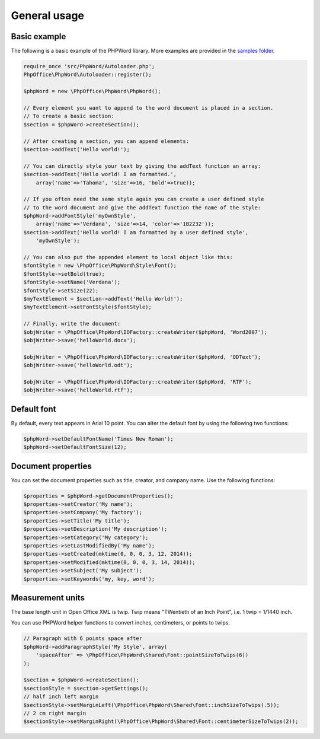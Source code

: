 .. _general:

General usage
=============

Basic example
-------------

The following is a basic example of the PHPWord library. More examples
are provided in the `samples folder <https://github.com/PHPOffice/PHPWord/tree/master/samples/>`__.

.. code-block:: php

    require_once 'src/PhpWord/Autoloader.php';
    PhpOffice\PhpWord\Autoloader::register();

    $phpWord = new \PhpOffice\PhpWord\PhpWord();

    // Every element you want to append to the word document is placed in a section.
    // To create a basic section:
    $section = $phpWord->createSection();

    // After creating a section, you can append elements:
    $section->addText('Hello world!');

    // You can directly style your text by giving the addText function an array:
    $section->addText('Hello world! I am formatted.',
        array('name'=>'Tahoma', 'size'=>16, 'bold'=>true));

    // If you often need the same style again you can create a user defined style
    // to the word document and give the addText function the name of the style:
    $phpWord->addFontStyle('myOwnStyle',
        array('name'=>'Verdana', 'size'=>14, 'color'=>'1B2232'));
    $section->addText('Hello world! I am formatted by a user defined style',
        'myOwnStyle');

    // You can also put the appended element to local object like this:
    $fontStyle = new \PhpOffice\PhpWord\Style\Font();
    $fontStyle->setBold(true);
    $fontStyle->setName('Verdana');
    $fontStyle->setSize(22);
    $myTextElement = $section->addText('Hello World!');
    $myTextElement->setFontStyle($fontStyle);

    // Finally, write the document:
    $objWriter = \PhpOffice\PhpWord\IOFactory::createWriter($phpWord, 'Word2007');
    $objWriter->save('helloWorld.docx');

    $objWriter = \PhpOffice\PhpWord\IOFactory::createWriter($phpWord, 'ODText');
    $objWriter->save('helloWorld.odt');

    $objWriter = \PhpOffice\PhpWord\IOFactory::createWriter($phpWord, 'RTF');
    $objWriter->save('helloWorld.rtf');

Default font
------------

By default, every text appears in Arial 10 point. You can alter the
default font by using the following two functions:

.. code-block:: php

    $phpWord->setDefaultFontName('Times New Roman');
    $phpWord->setDefaultFontSize(12);

Document properties
-------------------

You can set the document properties such as title, creator, and company
name. Use the following functions:

.. code-block:: php

    $properties = $phpWord->getDocumentProperties();
    $properties->setCreator('My name');
    $properties->setCompany('My factory');
    $properties->setTitle('My title');
    $properties->setDescription('My description');
    $properties->setCategory('My category');
    $properties->setLastModifiedBy('My name');
    $properties->setCreated(mktime(0, 0, 0, 3, 12, 2014));
    $properties->setModified(mktime(0, 0, 0, 3, 14, 2014));
    $properties->setSubject('My subject');
    $properties->setKeywords('my, key, word');

Measurement units
-----------------

The base length unit in Open Office XML is twip. Twip means "TWentieth
of an Inch Point", i.e. 1 twip = 1/1440 inch.

You can use PHPWord helper functions to convert inches, centimeters, or
points to twips.

.. code-block:: php

    // Paragraph with 6 points space after
    $phpWord->addParagraphStyle('My Style', array(
        'spaceAfter' => \PhpOffice\PhpWord\Shared\Font::pointSizeToTwips(6))
    );

    $section = $phpWord->createSection();
    $sectionStyle = $section->getSettings();
    // half inch left margin
    $sectionStyle->setMarginLeft(\PhpOffice\PhpWord\Shared\Font::inchSizeToTwips(.5));
    // 2 cm right margin
    $sectionStyle->setMarginRight(\PhpOffice\PhpWord\Shared\Font::centimeterSizeToTwips(2));
